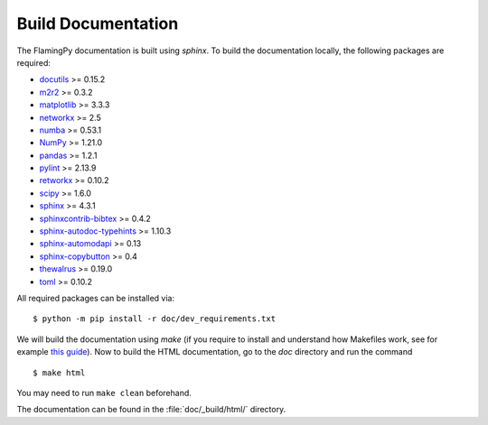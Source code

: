 Build Documentation
===================

The FlamingPy documentation is built using `sphinx`. To build the documentation locally, the following packages are required:

* `docutils <https://docutils.sourceforge.io/>`_ >= 0.15.2
* `m2r2 <https://pypi.org/project/m2r2/>`_ >= 0.3.2
* `matplotlib <https://matplotlib.org/>`_ >= 3.3.3
* `networkx <https://networkx.org/>`_ >= 2.5
* `numba <https://numba.pydata.org/>`_ >= 0.53.1
* `NumPy <http://numpy.org/>`_ >= 1.21.0
* `pandas <https://pandas.pydata.org/>`_ >= 1.2.1
* `pylint <https://pypi.org/project/pylint/>`_ >= 2.13.9
* `retworkx <https://qiskit.org/documentation/retworkx/>`_ >= 0.10.2
* `scipy <https://scipy.org/>`_ >= 1.6.0
* `sphinx <https://www.sphinx-doc.org/en/master/index.html>`_ >= 4.3.1
* `sphinxcontrib-bibtex <https://sphinxcontrib-bibtex.readthedocs.io/en/latest/>`_ >= 0.4.2
* `sphinx-autodoc-typehints <https://pypi.org/project/sphinx-autodoc-typehints/>`_ >= 1.10.3
* `sphinx-automodapi <https://sphinx-automodapi.readthedocs.io/en/latest/>`_ >= 0.13
* `sphinx-copybutton <https://sphinx-copybutton.readthedocs.io/en/latest/>`_ >= 0.4
* `thewalrus <https://the-walrus.readthedocs.io/en/latest/>`_ >= 0.19.0
* `toml <https://pypi.org/project/toml/>`_ >= 0.10.2

All required packages can be installed via:
::

    $ python -m pip install -r doc/dev_requirements.txt

We will build the documentation using `make` (if you require to install and understand how Makefiles work, see for example `this guide <https://pakstech.com/blog/make-windows/#:~:text=make%20%3A%20The%20term%20'make',choose%20Path%20and%20click%20Edit.>`_). Now to build the HTML documentation, go to the `doc` directory and run the command
::

  $ make html

You may need to run ``make clean`` beforehand. 

The documentation can be found in the :file:`doc/_build/html/` directory.

